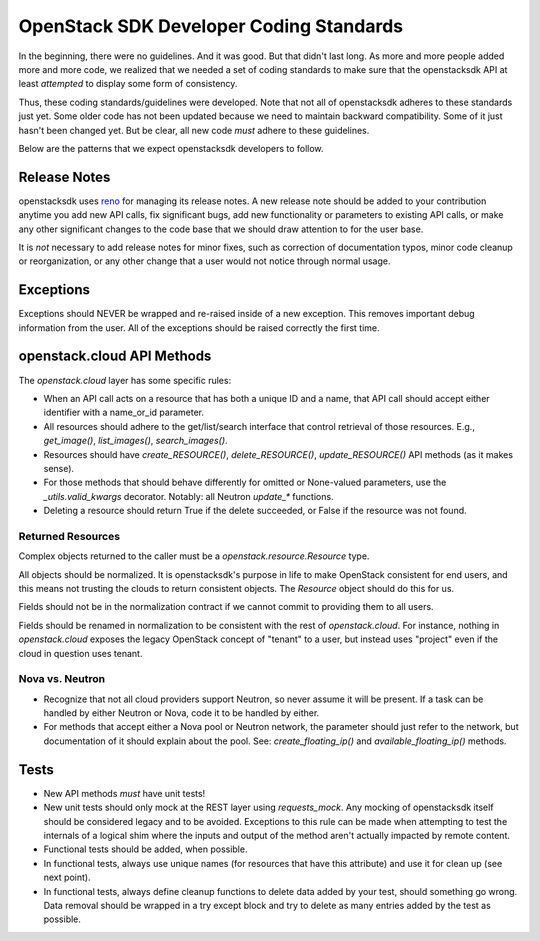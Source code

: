 ========================================
OpenStack SDK Developer Coding Standards
========================================

In the beginning, there were no guidelines. And it was good. But that
didn't last long. As more and more people added more and more code,
we realized that we needed a set of coding standards to make sure that
the openstacksdk API at least *attempted* to display some form of consistency.

Thus, these coding standards/guidelines were developed. Note that not
all of openstacksdk adheres to these standards just yet. Some older code has
not been updated because we need to maintain backward compatibility.
Some of it just hasn't been changed yet. But be clear, all new code
*must* adhere to these guidelines.

Below are the patterns that we expect openstacksdk developers to follow.

Release Notes
=============

openstacksdk uses `reno <https://docs.openstack.org/reno/latest/>`_ for
managing its release notes. A new release note should be added to
your contribution anytime you add new API calls, fix significant bugs,
add new functionality or parameters to existing API calls, or make any
other significant changes to the code base that we should draw attention
to for the user base.

It is *not* necessary to add release notes for minor fixes, such as
correction of documentation typos, minor code cleanup or reorganization,
or any other change that a user would not notice through normal usage.

Exceptions
==========

Exceptions should NEVER be wrapped and re-raised inside of a new exception.
This removes important debug information from the user. All of the exceptions
should be raised correctly the first time.

openstack.cloud API Methods
===========================

The `openstack.cloud` layer has some specific rules:

- When an API call acts on a resource that has both a unique ID and a
  name, that API call should accept either identifier with a name_or_id
  parameter.

- All resources should adhere to the get/list/search interface that
  control retrieval of those resources. E.g., `get_image()`, `list_images()`,
  `search_images()`.

- Resources should have `create_RESOURCE()`, `delete_RESOURCE()`,
  `update_RESOURCE()` API methods (as it makes sense).

- For those methods that should behave differently for omitted or None-valued
  parameters, use the `_utils.valid_kwargs` decorator. Notably: all Neutron
  `update_*` functions.

- Deleting a resource should return True if the delete succeeded, or False
  if the resource was not found.

Returned Resources
------------------

Complex objects returned to the caller must be a `openstack.resource.Resource`
type.

All objects should be normalized. It is openstacksdk's purpose in life to make
OpenStack consistent for end users, and this means not trusting the clouds
to return consistent objects. The `Resource` object should do this for us.

Fields should not be in the normalization contract if we cannot commit to
providing them to all users.

Fields should be renamed in normalization to be consistent with
the rest of `openstack.cloud`. For instance, nothing in `openstack.cloud`
exposes the legacy OpenStack concept of "tenant" to a user, but instead uses
"project" even if the cloud in question uses tenant.

Nova vs. Neutron
----------------

- Recognize that not all cloud providers support Neutron, so never
  assume it will be present. If a task can be handled by either
  Neutron or Nova, code it to be handled by either.

- For methods that accept either a Nova pool or Neutron network, the
  parameter should just refer to the network, but documentation of it
  should explain about the pool. See: `create_floating_ip()` and
  `available_floating_ip()` methods.

Tests
=====

- New API methods *must* have unit tests!

- New unit tests should only mock at the REST layer using `requests_mock`.
  Any mocking of openstacksdk itself should be considered legacy and to be
  avoided. Exceptions to this rule can be made when attempting to test the
  internals of a logical shim where the inputs and output of the method aren't
  actually impacted by remote content.

- Functional tests should be added, when possible.

- In functional tests, always use unique names (for resources that have this
  attribute) and use it for clean up (see next point).

- In functional tests, always define cleanup functions to delete data added
  by your test, should something go wrong. Data removal should be wrapped in
  a try except block and try to delete as many entries added by the test as
  possible.
